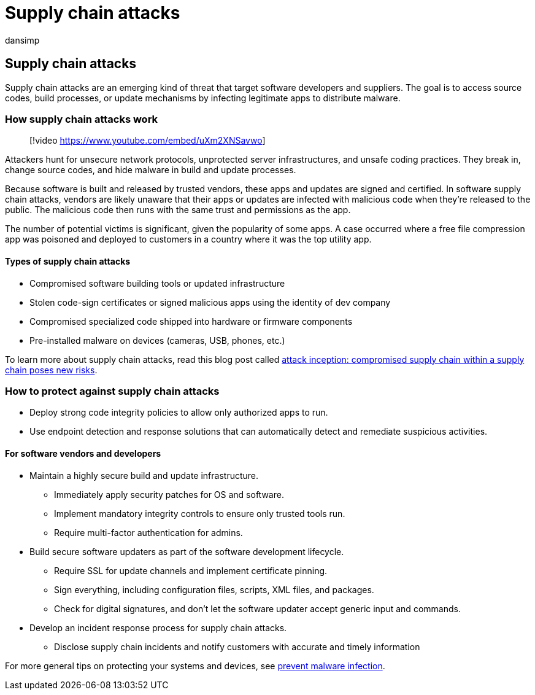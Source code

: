 = Supply chain attacks
:audience: ITPro
:author: dansimp
:description: Learn about how supply chain attacks work, deliver malware do your devices, and  what you can do to protect yourself
:keywords: security, malware, protection, supply chain, hide, distribute, trust, compromised
:manager: dansimp
:ms.author: dansimp
:ms.collection: M365-security-compliance
:ms.localizationpriority: medium
:ms.mktglfcycl: secure
:ms.reviewer:
:ms.service: microsoft-365-security
:ms.sitesec: library
:ms.topic: article
:search.appverid: met150

== Supply chain attacks

Supply chain attacks are an emerging kind of threat that target software developers and suppliers.
The goal is to access source codes, build processes, or update mechanisms by infecting legitimate apps to distribute malware.

=== How supply chain attacks work

____
[!video https://www.youtube.com/embed/uXm2XNSavwo]
____

Attackers hunt for unsecure network protocols, unprotected server infrastructures, and unsafe coding practices.
They break in, change source codes, and hide malware in build and update processes.

Because software is built and released by trusted vendors, these apps and updates are signed and certified.
In software supply chain attacks, vendors are likely unaware that their apps or updates are infected with malicious code when they're released to the public.
The malicious code then runs with the same trust and permissions as the app.

The number of potential victims is significant, given the popularity of some apps.
A case occurred where a free file compression app was poisoned and deployed to customers in a country where it was the top utility app.

==== Types of supply chain attacks

* Compromised software building tools or updated infrastructure
* Stolen code-sign certificates or signed malicious apps using the identity of dev company
* Compromised specialized code shipped into hardware or firmware components
* Pre-installed malware on devices (cameras, USB, phones, etc.)

To learn more about supply chain attacks, read this blog post called https://cloudblogs.microsoft.com/microsoftsecure/2018/07/26/attack-inception-compromised-supply-chain-within-a-supply-chain-poses-new-risks/[attack inception: compromised supply chain within a supply chain poses new risks].

=== How to protect against supply chain attacks

* Deploy strong code integrity policies to allow only authorized apps to run.
* Use endpoint detection and response solutions that can automatically detect and remediate suspicious activities.

==== For software vendors and developers

* Maintain a highly secure build and update infrastructure.
 ** Immediately apply security patches for OS and software.
 ** Implement mandatory integrity controls to ensure only trusted tools run.
 ** Require multi-factor authentication for admins.
* Build secure software updaters as part of the software development lifecycle.
 ** Require SSL for update channels and implement certificate pinning.
 ** Sign everything, including configuration files, scripts, XML files, and packages.
 ** Check for digital signatures, and don't let the software updater accept generic input and commands.
* Develop an incident response process for supply chain attacks.
 ** Disclose supply chain incidents and notify customers with accurate and timely information

For more general tips on protecting your systems and devices, see xref:prevent-malware-infection.adoc[prevent malware infection].
